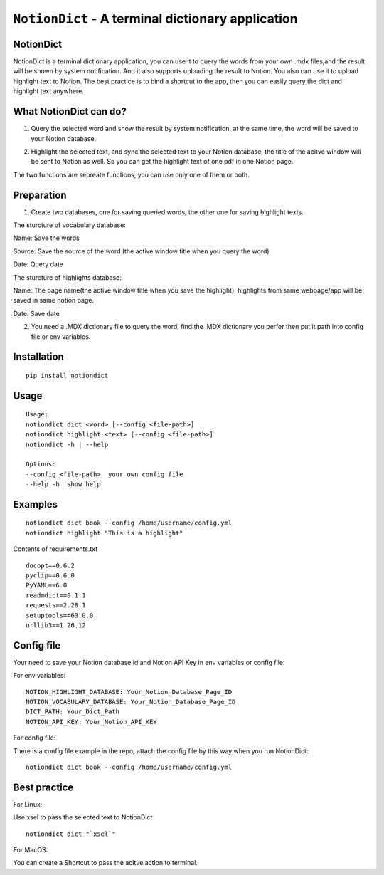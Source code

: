 =============================================================================
``NotionDict`` - A terminal dictionary application
=============================================================================
.. image:: https://api.travis-ci.com/PixelHegel/NotionDict.svg?branch=main
        :target: https://app.travis-ci.com/github/PixelHegel/NotionDict




NotionDict
----------
NotionDict is a terminal dictionary application, you can use it to query the words from your own .mdx files,and the result will be shown by system notification. And it also supports uploading the result to Notion. You also can use it to upload highlight text to Notion. The best practice is to bind a shortcut to the app, then you can easily query the dict and highlight text anywhere.


What NotionDict can do?
-----------------------
1. Query the selected word and show the result by system notification, at the same time, the word will be saved to your Notion database.

.. image:: doc/notification.png
        :align: center

2. Highlight the selected text, and sync the selected text to your Notion database, the title of the acitve window will be sent to Notion as well. So you can get the highlight text of one pdf in one Notion page.

.. image:: doc/highlight.png
        :align: center

The two functions are sepreate functions, you can use only one of them or both.

Preparation
-----------
1. Create two databases,  one for saving queried words, the other one for saving highlight texts.

The sturcture of vocabulary database:

.. image:: doc/vocabulary_notion_database.png
        :align: center

Name: Save the words

Source: Save the source of the word (the active window title when you query the word)

Date: Query date

The sturcture of highlights database:

.. image:: doc/highlight_notion_database.png
        :align: center

Name: The page name(the active window title when you save the highlight), highlights from same webpage/app will be saved in same notion page.

Date: Save date

2. You need a .MDX dictionary file to query the word, find the .MDX dictionary you perfer then put it path into config file or env variables.

Installation
------------

::

    pip install notiondict

Usage
-----

::

    Usage:
    notiondict dict <word> [--config <file-path>]
    notiondict highlight <text> [--config <file-path>]
    notiondict -h | --help

    Options:
    --config <file-path>  your own config file
    --help -h  show help

Examples
--------

::

    notiondict dict book --config /home/username/config.yml
    notiondict highlight "This is a highlight"


Contents of requirements.txt

::

    docopt==0.6.2
    pyclip==0.6.0
    PyYAML==6.0
    readmdict==0.1.1
    requests==2.28.1
    setuptools==63.0.0
    urllib3==1.26.12


Config file
-----------
Your need to save your Notion database id and Notion API Key in env variables or config file:

For env variables:

::

    NOTION_HIGHLIGHT_DATABASE: Your_Notion_Database_Page_ID
    NOTION_VOCABULARY_DATABASE: Your_Notion_Database_Page_ID
    DICT_PATH: Your_Dict_Path
    NOTION_API_KEY: Your_Notion_API_KEY 

For config file:

There is a config file example in the repo, attach the config file by this way when you run NotionDict:

::
    
    notiondict dict book --config /home/username/config.yml


Best practice
-------------
For Linux:

Use xsel to pass the selected text to NotionDict

::

    notiondict dict "`xsel`"

For MacOS:

You can create a Shortcut to pass the acitve action to terminal.